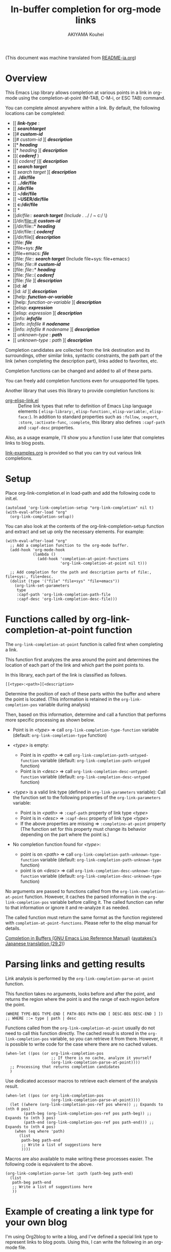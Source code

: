 #+TITLE: In-buffer completion for org-mode links
#+AUTHOR: AKIYAMA Kouhei

(This document was machine translated from [[file:README-ja.org][README-ja.org]])

* Overview
:PROPERTIES:
:CUSTOM_ID: overview
:END:

This Emacs Lisp library allows completion at various points in a link in org-mode using the completion-at-point (M-TAB, C-M-i, or ESC TAB) command.

You can complete almost anywhere within a link. By default, the following locations can be completed:

- [[ */link-type/* :
- [[ */searchtarget/*
- [[# */custom-id/*
- [[# /custom-id/ ][ */description/*
- [[* */heading/*
- [[* /heading/ ][ */description/*
- [[( */coderef/* )
- [[( /coderef/ )][ */description/*
- [[ */search target/*
- [[ /search target/ ][ */description/*
- [[ *./dir/file*
- [[ *../dir/file*
- [[ */dir/file*
- [[ *~/dir/file*
- [[ *~USER/dir/file*
- [[ *c:/dir/file*
- [[ *\dir\file*
- [[/dir/file:: */search target/*  (Include ./ ../ / ~ c:/ \)
- [[/dir/file::# */custom-id/*
- [[/dir/file::* */heading/*
- [[/dir/file::( */coderef/*
- [[/dir/file][ */description/*
- [[file: */file/*
- [[file+sys: */file/*
- [[file+emacs: */file/*
- [[file: /file/:: */search target/*  (Include file+sys: file+emacs:)
- [[file: /file/::# */custom-id/*
- [[file: /file/::* */heading/*
- [[file: /file/::( */coderef/*
- [[file: /file/ ][ */description/*
- [[id: */id/*
- [[id: /id/ ][ */description/*
- [[help: */function-or-variable/*
- [[help: /function-or-variable/ ][ */description/*
- [[elisp: */expression/*
- [[elisp: /expression/ ][ */description/*
- [[info: */infofile/*
- [[info: /infofile/ # */nodename/*
- [[info: /infofile/ # /nodename/ ][ */description/*
- [[ /unknown-type/ : */path/*
- [[ /unknown-type/ : /path/ ][ */description/*

Completion candidates are collected from the link destination and its surroundings, other similar links, syntactic constraints, the path part of the link (when completing the description part), links added to favorites, etc.

Completion functions can be changed and added to all of these parts.

You can freely add completion functions even for unsupported file types.

Another library that uses this library to provide completion functions is:

- [[https://github.com/misohena/org-elisp-link][org-elisp-link.el]] :: Define link types that refer to definition of Emacs Lisp language elements ( ~elisp-library:~, ~elisp-function:~, ~elisp-variable:~, ~elisp-face:~). In addition to standard properties such as ~:follow~, ~:export~, ~:store~, ~:activate-func~, ~:complete~, this library also defines ~:capf-path~ and ~:capf-desc~ properties.

Also, as a usage example, I'll show you a function I use later that completes links to blog posts.

[[file:link-examples.org][link-examples.org]] is provided so that you can try out various link completions.

* Setup
:PROPERTIES:
:CUSTOM_ID: setup
:END:

Place org-link-completion.el in load-path and add the following code to init.el.

#+begin_src elisp
(autoload 'org-link-completion-setup "org-link-completion" nil t)
(with-eval-after-load "org"
  (org-link-completion-setup))
#+end_src

You can also look at the contents of the org-link-completion-setup function and extract and set up only the necessary elements. For example:

#+begin_src elisp
(with-eval-after-load "org"
  ;; Add a completion function to the org-mode buffer.
  (add-hook 'org-mode-hook
            (lambda ()
              (add-hook 'completion-at-point-functions
                        'org-link-completion-at-point nil t)))

  ;; Add completion for the path and description parts of file:, file+sys:, file+desc.
  (dolist (type '("file" "file+sys" "file+emacs"))
    (org-link-set-parameters
     type
     :capf-path 'org-link-completion-path-file
     :capf-desc 'org-link-completion-desc-file)))
#+end_src

* Functions called by org-link-completion-at-point function
:PROPERTIES:
:CUSTOM_ID: routing
:END:

The ~org-link-completion-at-point~ function is called first when completing a link.

This function first analyzes the area around the point and determines the location of each part of the link and which part the point points to.

In this library, each part of the link is classified as follows.

: [[<type>:<path>][<description>

Determine the position of each of these parts within the buffer and where the point is located. (This information is retained in the ~org-link-completion-pos~ variable during analysis)

Then, based on this information, determine and call a function that performs more specific processing as shown below.

- Point is in /<type>/ => call ~org-link-completion-type-function~ variable (default: ~org-link-completion-type~ function)

- /<type>/ is empty:
   - Point is in /<path>/ => call ~org-link-completion-path-untyped-function~ variable (default: ~org-link-completion-path-untyped~ function)
   - Point is in /<desc>/ => call ~org-link-completion-desc-untyped-function~ variable (default: ~org-link-completion-desc-untyped~ function)

- /<type>/ is a valid link type (defined in ~org-link-parameters~ variable):
   Call the function set to the following properties of the ~org-link-parameters~ variable:
   - Point is in /<path>/ => ~:capf-path~ property of link type /<type>/
   - Point is in /<desc>/ => ~:capf-desc~ property of link type /<type>/
   - If the above properties are missing => ~:completino-at-point~ property
     (The function set for this property must change its behavior depending on the part where the point is.)

- No completion function found for /<type>/:

  - point is on /<path>/ => call ~org-link-completion-path-unknown-type-function~ variable (default: ~org-link-completion-path-unknown-type~ function)
  - point is on /<desc>/ => call ~org-link-completion-desc-unknown-type-function~ variable (default: ~org-link-completion-desc-unknown-type~ function)

No arguments are passed to functions called from the ~org-link-completion-at-point~ function. However, it caches the parsed information in the ~org-link-completion-pos~ variable before calling it. The called function can refer to that information or ignore it and re-analyze it as needed.

The called function must return the same format as the function registered with ~completion-at-point-functions~. Please refer to the elisp manual for details.

[[https://www.gnu.org/software/emacs/manual/html_node/elisp/Completion-in-Buffers.html][Completion in Buffers (GNU Emacs Lisp Reference Manual)]] ([[https://ayatakesi.github.io/lispref/29.2/html/Completion-in-Buffers.html][ayatakesi's Japanese translation (29.2)]])

* Parsing links and getting results
:PROPERTIES:
:CUSTOM_ID: parsing
:END:

Link analysis is performed by the ~org-link-completion-parse-at-point~ function.

This function takes no arguments, looks before and after the point, and returns the region where the point is and the range of each region before the point.

#+begin_src elisp
(WHERE TYPE-BEG TYPE-END [ PATH-BEG PATH-END [ DESC-BEG DESC-END ] ])
;; WHERE ::= type | path | desc
#+end_src

Functions called from the ~org-link-completion-at-point~ usually do not need to call this function directly. The cached result is stored in the ~org-link-completion-pos~ variable, so you can retrieve it from there. However, it is possible to write code for the case where there are no cached values.

#+begin_src elisp
(when-let ((pos (or org-link-completion-pos
                    ;; If there is no cache, analyze it yourself
                    (org-link-completion-parse-at-point))))
  ;; Processing that returns completion candidates
  )
#+end_src

Use dedicated accessor macros to retrieve each element of the analysis result.

#+begin_src elisp
(when-let ((pos (or org-link-completion-pos
                    (org-link-completion-parse-at-point))))
  (let ((where (org-link-completion-pos-ref pos where)) ;; Expands to (nth 0 pos)
        (path-beg (org-link-completion-pos-ref pos path-beg)) ;; Expands to (nth 3 pos)
        (path-end (org-link-completion-pos-ref pos path-end))) ;; Expands to (nth 4 pos)
    (when (eq where 'path)
      (list
       path-beg path-end
       ;; Write a list of suggestions here
       ))))
#+end_src

Macros are also available to make writing these processes easier. The following code is equivalent to the above.

#+begin_src elisp
(org-link-completion-parse-let :path (path-beg path-end)
  (list
   path-beg path-end
   ;; Write a list of suggestions here
   ))
#+end_src

* Example of creating a link type for your own blog
:PROPERTIES:
:CUSTOM_ID: example-blog-type
:END:

I'm using Org2blog to write a blog, and I've defined a special link type to represent links to blog posts. Using this, I can write the following in an org-mode file.

#+begin_src org
I previously wrote an article called [[blog:2024-02-23-org-link-completion-at-point][Completion in buffer in link part of org-mode]].
#+end_src

Pressing C-c C-o on this link will jump to that org file, and exporting will output the URL on the web. It also supports storing links with C-c l, as well as completing paths and generating default values for descriptions when using C-c C-l.

However, it did not support completion within the buffer, that is, completion-at-point. So I'll try to accommodate that.

Blogs are managed in the following list:

#+begin_src elisp
(defvar my-blog-list
  '((:link-type "blog"
                :post-url "https://example.com/blog/%s.html"
                :local-dir "~/org/blog/"
                :title "My Main Blog")
    (:link-type "subblog"
                :post-url "https://example.com/subblog/%s.html"
                :local-dir "~/org/subblog/"
                :title "My Sub Blog")))

(defun my-blog-from-link-type (link-type)
  "Return blog information from link type in org-mode."
  (when (stringp link-type)
    (seq-find (lambda (blog)
                (string= (plist-get blog :link-type) link-type))
              my-blog-list)))
#+end_src

Since there are multiple blogs, multiple blogs can be defined in my-blog-list. One uses the link type ~blog:~ and the other uses the link type ~subblog:~ (~:link-type~ property).

The original blog files are written in org-mode, and are all stored under a specific directory (~:local_dir~ property) with file names that include the permalink name with an extension (.org).

Therefore, to complete the path part of the link, it seems to be a good idea to enumerate the .org files from the directory where the original blog file is stored, and remove the extension from the file name and use it as a completion candidate. The following code does that.

#+begin_src elisp
(defun my-org-blog-link-capf-path ()
  "Complete the path part of the link on point.

I expect it to be called when you press C-M-i somewhere like this:
     [[blog:<permalink>(here)
     [[subblog:<permalink>(here)"
  (org-elisp-link-capf-parse-let :path (type path-beg path-end)
    (let ((blog (my-blog-from-link-type type)))
      (when blog
        (list
         path-beg path-end
         (cl-loop for file in (directory-files (plist-get blog :local-dir))
                  when (string-match "\\`\\(.+\\)\\.org\\'" file)
                  collect (match-string 1 file))
         :company-kind (lambda (_) 'file))))))
#+end_src

Registering this function in org-link-parameters enables completion using C-M-i for the path part of ~blog:~ links.

#+begin_src elisp
(dolist (blog my-blog-list)
  (org-link-set-parameters (plist-get blog :link-type)
                           :capf-path #'my-org-blog-link-capf-path))
#+end_src

Next, I'll implement completion for the description part. What kind of candidates should be provided for the description part? I thought that I would like the titles of the posts to be completed. In addition to two types of candidates, those with blog titles and those without, I also plan to include the original permalinks as candidates.

#+begin_src elisp
(defun my-org-blog-link-capf-desc ()
  "Complete the description part of the link on the point.

I expect it to be called when you press C-M-i somewhere like this:
     [[blog:<permalink>][<description>(here)
     [[subblog:<permalink>][<description>(here)"
  (org-elisp-link-capf-parse-let :desc (type path desc-beg desc-end)
    (let* ((blog (my-blog-from-link-type type)))
      (when blog
        (let* ((title (let* ((dir (plist-get blog :local-dir))
                             (file (expand-file-name (concat path ".org") dir)))
                        (my-org-blog-org-file-title file))))
          (list
           desc-beg desc-end
           (append
            (when title
              (list title
                    (concat title " | " (plist-get blog :title))))
            (list path))))))))

(defun my-org-blog-org-file-title (file)
  "Get title from FILE written in org-mode."
  (when (file-regular-p file)
    (with-temp-buffer
      (insert-file-contents file nil nil 16384) ;; It's probably near the top.
      (goto-char (point-min))
      (let ((case-fold-search t))
        (when (re-search-forward
               "^#\\+TITLE: *\\(.*\\)$" nil t)
          (match-string-no-properties 1))))))
#+end_src

I extracted the title of the post from the beginning of the .org file, where it says ~#+TITLE:~. Although this code does not do this, if it is opened in Emacs, it may be a good idea to also extract it from the buffer.

Register this in org-link-parameters as before.

#+begin_src elisp
(dolist (blog my-blog-list)
  (org-link-set-parameters (plist-get blog :link-type)
                           :capf-desc #'my-org-blog-link-capf-desc))
#+end_src

Other operations (:follow, :store, :export, :complete, :insert-description) are omitted as they are outside the purpose of this library. Please feel free to write as you like.

* License
:PROPERTIES:
:CUSTOM_ID: license
:END:

This software is licensed under GPLv3. You are free to use, modify and distribute this software.

If you wish to register this software in any package archive, please fork this repository, make the necessary modifications to fit the package archive's requirements, and submit the registration on your own. Also continue with the necessary maintenance. You don't need my permission.

I also welcome you to publish your improved version. If that works better than mine, I might start using it too. I may suddenly be unable to develop, and I cannot guarantee any continued development. This software is the result of what I want, so please add what you want yourself.

I am not proficient in English, so please do not expect continuous communication in English.

